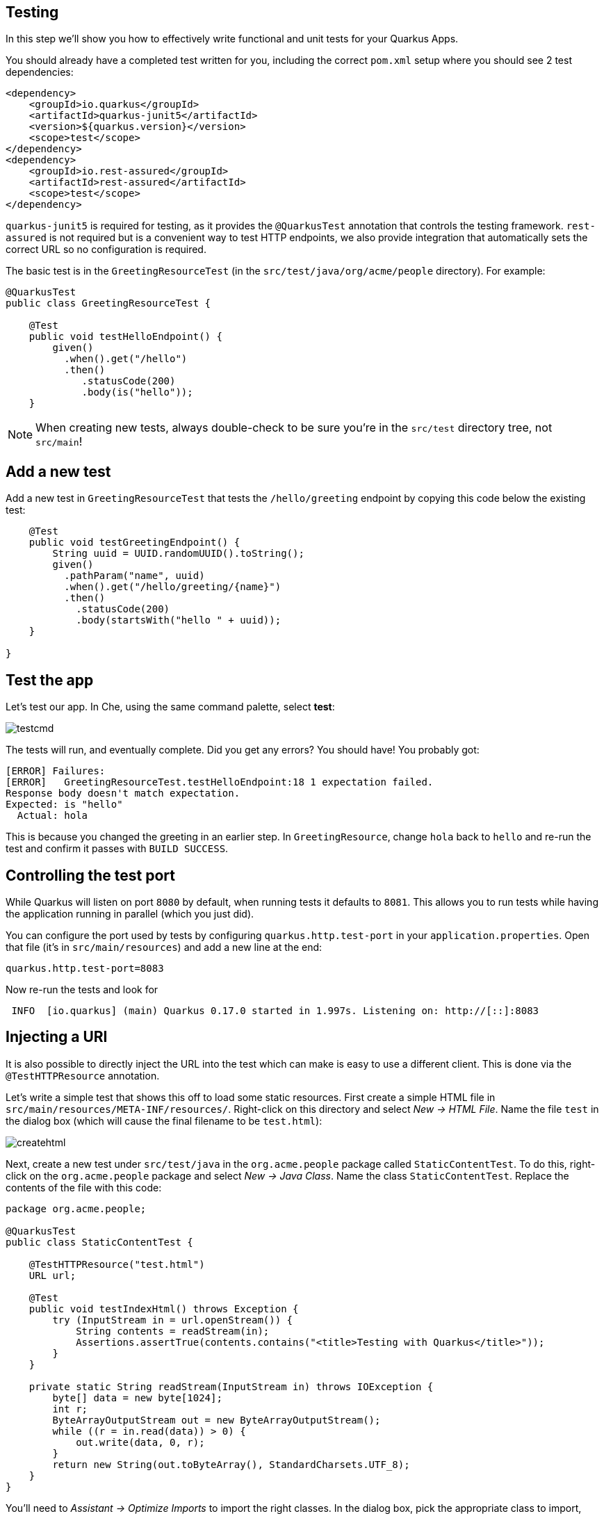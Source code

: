 ## Testing

In this step we'll show you how to effectively write functional and unit tests for your Quarkus Apps. 

You should already have a completed test written for you, including the correct `pom.xml` setup where you should see 2 test dependencies:

[source, xml]
----
<dependency>
    <groupId>io.quarkus</groupId>
    <artifactId>quarkus-junit5</artifactId>
    <version>${quarkus.version}</version>
    <scope>test</scope>
</dependency>
<dependency>
    <groupId>io.rest-assured</groupId>
    <artifactId>rest-assured</artifactId>
    <scope>test</scope>
</dependency>
----

`quarkus-junit5` is required for testing, as it provides the `@QuarkusTest` annotation that controls the testing framework. `rest-assured` is not required but is a convenient way to test HTTP endpoints, we also provide integration that automatically sets the correct URL so no configuration is required.

The basic test is in the `GreetingResourceTest` (in the `src/test/java/org/acme/people` directory). For example:

[source, java]
----
@QuarkusTest
public class GreetingResourceTest {

    @Test
    public void testHelloEndpoint() {
        given()
          .when().get("/hello")
          .then()
             .statusCode(200)
             .body(is("hello"));
    }
----

[NOTE]
====
When creating new tests, always double-check to be sure you're in the `src/test` directory tree, not `src/main`!
====

## Add a new test

Add a new test in `GreetingResourceTest` that tests the `/hello/greeting` endpoint by copying this code below the existing test:

[source, java, role="copypaste"]
----
    @Test
    public void testGreetingEndpoint() {
        String uuid = UUID.randomUUID().toString();
        given()
          .pathParam("name", uuid)
          .when().get("/hello/greeting/{name}")
          .then()
            .statusCode(200)
            .body(startsWith("hello " + uuid));
    }

}
----

## Test the app

Let's test our app. In Che, using the same command palette, select **test**:

image::images/testcmd.png[]

The tests will run, and eventually complete. Did you get any errors? You should have! You probably got:

[source, none]
----
[ERROR] Failures: 
[ERROR]   GreetingResourceTest.testHelloEndpoint:18 1 expectation failed.
Response body doesn't match expectation.
Expected: is "hello"
  Actual: hola
----

This is because you changed the greeting in an earlier step. In `GreetingResource`, change `hola` back to `hello` and re-run the test and confirm it passes with `BUILD SUCCESS`.

## Controlling the test port

While Quarkus will listen on port `8080` by default, when running tests it defaults to `8081`. This allows you to run tests while having the application running in parallel (which you just did).

You can configure the port used by tests by configuring `quarkus.http.test-port` in your `application.properties`. Open that file (it's in `src/main/resources`) and add a new line at the end:

[source, none, role="copypaste"]
----
quarkus.http.test-port=8083
----

Now re-run the tests and look for 

[source, none]
----
 INFO  [io.quarkus] (main) Quarkus 0.17.0 started in 1.997s. Listening on: http://[::]:8083
----

## Injecting a URI

It is also possible to directly inject the URL into the test which can make is easy to use a different client. This is done via the `@TestHTTPResource` annotation.

Let’s write a simple test that shows this off to load some static resources. First create a simple HTML file in `src/main/resources/META-INF/resources/`. Right-click on this directory and select _New -> HTML File_. Name the file `test` in the dialog box (which will cause the final filename to be `test.html`):

image::images/createhtml.png[]

Next, create a new test under `src/test/java` in the `org.acme.people` package called `StaticContentTest`. To do this, right-click on the `org.acme.people` package and select _New -> Java Class_. Name the class `StaticContentTest`. Replace the contents of the file with this code:

[source, java, role="copypaste"]
----
package org.acme.people;

@QuarkusTest
public class StaticContentTest {

    @TestHTTPResource("test.html") 
    URL url;

    @Test
    public void testIndexHtml() throws Exception {
        try (InputStream in = url.openStream()) {
            String contents = readStream(in);
            Assertions.assertTrue(contents.contains("<title>Testing with Quarkus</title>"));
        }
    }

    private static String readStream(InputStream in) throws IOException {
        byte[] data = new byte[1024];
        int r;
        ByteArrayOutputStream out = new ByteArrayOutputStream();
        while ((r = in.read(data)) > 0) {
            out.write(data, 0, r);
        }
        return new String(out.toByteArray(), StandardCharsets.UTF_8);
    }
}
----

You'll need to _Assistant -> Optimize Imports_ to import the right classes. In the dialog box, pick the appropriate class to import, clicking _Next >_ until you've eliminated all the ambiguities, and click _Finish_. In particular, be sure to import `java.io.InputStream`, `java.io.ByteArrayOutputStream`, and `java.net.URL`.

The `@TestHTTPResource` annotation allows you to directly inject the URL of the Quarkus instance, the value of the annotation will be the path component of the URL. For now `@TestHTTPResource` allows you to inject URI, URL and String representations of the URL.

Re-run the tests to ensure they're still passing.

## Injection into tests

So far we have only covered integration style tests that test the app via HTTP endpoints, but what if we want to do unit testing and test our beans directly?

Quarkus supports this by allowing you to inject CDI beans into your tests via the `@Inject` annotation (in fact, tests in Quarkus are full CDI beans, so you can use all CDI functionality). Let’s create a simple test that tests the greeting service directly without using HTTP. Create a new test class in `src/test` in the `org.acme.people` package called `GreetingServiceTest`. Use the following code for the file's contents:

[source, java, role="copypaste"]
----
package org.acme.people;

import javax.inject.Inject;

import org.junit.jupiter.api.Assertions;
import org.junit.jupiter.api.Test;

import io.quarkus.test.junit.QuarkusTest;

@QuarkusTest
public class GreetingServiceTest {

    private static final Logger LOGGER = LoggerFactory.getLogger("GreetingServiceTest");

    @Inject 
    GreetingService service;

    @Test
    public void testGreetingService() {
        LOGGER.info("greeting: " + service.greeting("Quarkus"));
        Assertions.assertTrue(service.greeting("Quarkus").startsWith("hello Quarkus"));
    }
}
----

Here we are injecting our `GreetingService` and calling it, just as our RESTful resource endpoint does in the production code.

Again, use _Assistant -> Organize Imports_ to add any needed imports (such as `GreetingService`). Run the tests again to verify the new test passes.

[NOTE]
====
As mentioned above Quarkus tests are actually full CDI beans, and as such you can apply CDI interceptors as you would normally. As an example, if you want a test method to run within the context of a transaction you can simply apply the `@Transactional` annotation to the method and the transaction interceptor will handle it.

In addition to this you can also create your own test stereotypes. Stereotypes can be particularly useful in large applications where you have a number of beans that perform similar functions, as it allows you to do something akin to multiple inheritance (multiple annotations) without having to repeat yourself over and over.

For example we could create a `@TransactionalQuarkusTest` if we needed to write a large number of tests that required transactional support with particular configuration. It would look like:

[source, java]
----
@QuarkusTest
@Stereotype
@Transactional
@Retention(RetentionPolicy.RUNTIME)
@Target(ElementType.TYPE)
public @interface TransactionalQuarkusTest {
}
----

If we then apply this annotation to a test class it will act as if we had applied both the `@QuarkusTest` and `@Transactional` annotations, e.g.:

[source, java]
----
@TransactionalQuarkusTest
public class TestStereotypeTestCase {

    @Inject
    UserTransaction userTransaction;

    @Test
    public void testUserTransaction() throws Exception {
        Assertions.assertEquals(Status.STATUS_ACTIVE, userTransaction.getStatus());
    }

}
----
====

## Mock support

Quarkus supports the use of mock objects using the CDI `@Alternative` mechanism. To use this simply override the bean you wish to mock with a class in the `src/test/java` directory, and put the `@Alternative` and `@Priority(1)`` annotations on the bean. Alternatively, a convenient `io.quarkus.test.Mock` stereotype annotation could be used. This built-in stereotype declares `@Alternative`, `@Priority(1)` and `@Dependent`.

Let's mock our existing `GreetingService`. Although our existing service is pretty simple, in the real world the service might have too many dependencies on external systems to be feasible to call directly. 

Create a new class in `src/test/java` in the `org.acme.people` package called `MockGreetingService` with the following code:

[source, java, role="copypaste"]
----
package org.acme.people;

import javax.enterprise.context.ApplicationScoped;
import org.acme.people.service.GreetingService;
import io.quarkus.test.Mock;

@Mock
@ApplicationScoped 
public class MockGreetingService extends GreetingService {

    @Override
    public String greeting(String name) {
        return "hello " + name + " from mock greeting";
    }
}
----

Now modify our existing `GreetingServiceTest` class to add a log statement showing the value retrieved during the test. Modify the `testGreetingService` method to look like:

[source, java, role="copypaste"]
----
    private static final Logger LOGGER = LoggerFactory.getLogger("GreetingServiceTest");
    
    @Test
    public void testGreetingService() {
        LOGGER.info("greeting: " + service.greeting("Quarkus"));
        Assertions.assertTrue(service.greeting("Quarkus").startsWith("hello Quarkus"));
    }
----

Basically we've added a new `LOGGER.info` line. Don't forget to _Assistant > Optimize Imports_ to fix any needed imports (be sure to import `org.slf4j.Logger` and `org.slf4j.LoggerFactory`).

Now run the tests again (using the command palette as usual), and watch the output closely - you will see:

[source, none]
----
INFO  [GreetingServiceTest] (main) greeting: hello Quarkus from mock greeting
----

This confirms that our `MockGreetingService` is being used instead of the original `GreetingService`.

## Summary

In this section we covered basic testing of Quarkus Apps using the `@QuarkusTest` and supporting annotations. This is an important part of any software engineering project and with Quarkus, testing has never been easier. For more information on testing with Quarkus, be sure to review the https://quarkus.io/guides/getting-started-testing[Quarkus Testing Guide].

In the next section we'll talk about how to effectively debug Quarkus applications. On with the show!
